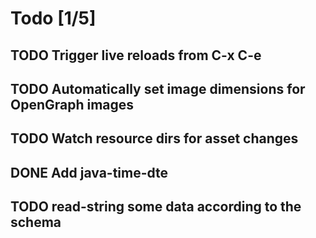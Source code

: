 * Todo [1/5]
** TODO Trigger live reloads from C-x C-e
** TODO Automatically set image dimensions for OpenGraph images
** TODO Watch resource dirs for asset changes
** DONE Add java-time-dte
** TODO read-string some data according to the schema
